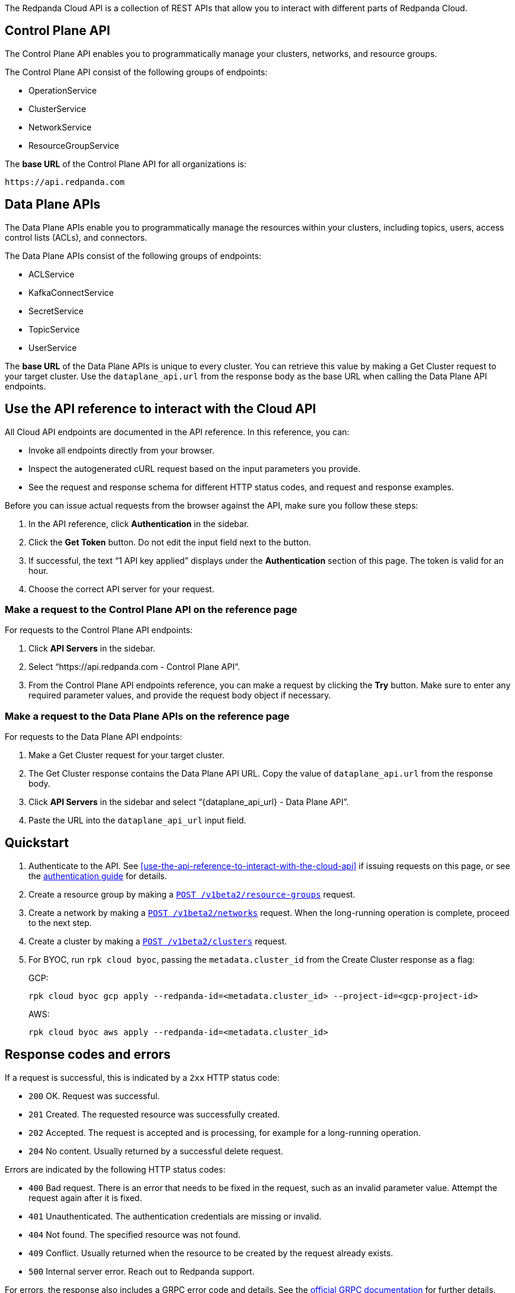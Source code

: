 :page-layout: api-partial

// include::ROOT:deploy:deployment-option/cloud/api/cloud-api-overview.adoc[]

The Redpanda Cloud API is a collection of REST APIs that allow you to interact with different parts of Redpanda Cloud. 

== Control Plane API

The Control Plane API enables you to programmatically manage your clusters, networks, and resource groups.

The Control Plane API consist of the following groups of endpoints:

- OperationService
- ClusterService
- NetworkService
- ResourceGroupService

The *base URL* of the Control Plane API for all organizations is:

```
https://api.redpanda.com
```

== Data Plane APIs

The Data Plane APIs enable you to programmatically manage the resources within your clusters, including topics, users, access control lists (ACLs), and connectors.

The Data Plane APIs consist of the following groups of endpoints:

- ACLService
- KafkaConnectService
- SecretService
- TopicService
- UserService

The *base URL* of the Data Plane APIs is unique to every cluster. You can retrieve this value by making a Get Cluster request to your target cluster. Use the `dataplane_api.url` from the response body as the base URL when calling the Data Plane API endpoints. 

== Use the API reference to interact with the Cloud API

All Cloud API endpoints are documented in the API reference. In this reference, you can:

- Invoke all endpoints directly from your browser.
- Inspect the autogenerated cURL request based on the input parameters you provide.
- See the request and response schema for different HTTP status codes, and request and response examples. 

Before you can issue actual requests from the browser against the API, make sure you follow these steps:

. In the API reference, click *Authentication* in the sidebar.
. Click the *Get Token* button. Do not edit the input field next to the button.
. If successful, the text “1 API key applied” displays under the *Authentication* section of this page. The token is valid for an hour.
. Choose the correct API server for your request.

=== Make a request to the Control Plane API on the reference page

For requests to the Control Plane API endpoints:

. Click *API Servers* in the sidebar. 
. Select “https://api.redpanda.com - Control Plane API”. 
. From the Control Plane API endpoints reference, you can make a request by clicking the *Try* button. Make sure to enter any required parameter values, and provide the request body object if necessary.

=== Make a request to the Data Plane APIs on the reference page

For requests to the Data Plane API endpoints: 

. Make a Get Cluster request for your target cluster.
. The Get Cluster response contains the Data Plane API URL. Copy the value of `dataplane_api.url` from the response body. 
. Click *API Servers* in the sidebar and select “{dataplane_api_url} - Data Plane API”.
. Paste the URL into the `dataplane_api_url` input field.

== Quickstart

. Authenticate to the API. See <<use-the-api-reference-to-interact-with-the-cloud-api>> if issuing requests on this page, or see the xref:ROOT:deployment-option/cloud/api/cloud-api-authentication.adoc[authentication guide] for details.
. Create a resource group by making a xref:post-/v1beta2/resource-groups[`POST /v1beta2/resource-groups`] request.
. Create a network by making a xref:post-/v1beta2/networks[`POST /v1beta2/networks`] request. When the long-running operation is complete, proceed to the next step.
. Create a cluster by making a xref:post-/v1beta2/clusters[`POST /v1beta2/clusters`] request.
. For BYOC, run `rpk cloud byoc`, passing the `metadata.cluster_id` from the Create Cluster response as a flag:
+
GCP:
+
```bash
rpk cloud byoc gcp apply --redpanda-id=<metadata.cluster_id> --project-id=<gcp-project-id>
```
+
AWS:
+
```bash
rpk cloud byoc aws apply --redpanda-id=<metadata.cluster_id>
```

== Response codes and errors

If a request is successful, this is indicated by a `2xx` HTTP status code:

- `200` OK. Request was successful.
- `201` Created. The requested resource was successfully created.
- `202` Accepted. The request is accepted and is processing, for example for a long-running operation.
- `204` No content. Usually returned by a successful delete request.

Errors are indicated by the following HTTP status codes:

- `400` Bad request. There is an error that needs to be fixed in the request, such as an invalid parameter value. Attempt the request again after it is fixed.
- `401` Unauthenticated. The authentication credentials are missing or invalid.
- `404` Not found. The specified resource was not found.
- `409` Conflict. Usually returned when the resource to be created by the request already exists.
- `500` Internal server error. Reach out to Redpanda support.

For errors, the response also includes a GRPC error code and details. See the https://connectrpc.com/docs/protocol/#error-codes[official GRPC documentation^] for further details.


